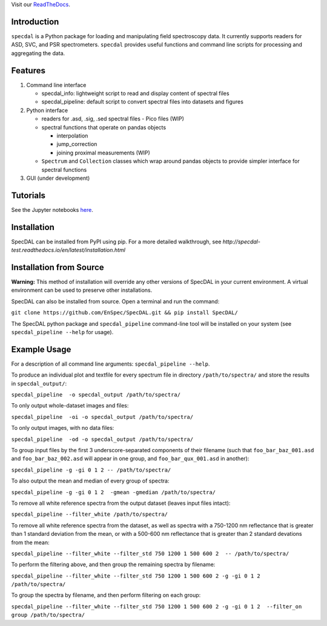 Visit our `ReadTheDocs <http://specdal.readthedocs.io/en/latest/>`_.

Introduction
============

``specdal`` is a Python package for loading and manipulating field
spectroscopy data. It currently supports readers for ASD, SVC, and PSR
spectrometers. ``specdal`` provides useful functions and command line
scripts for processing and aggregating the data.

Features
========

1. Command line interface

   - specdal_info: lightweight script to read and display content of
     spectral files
     
   - specdal_pipeline: default script to convert spectral files into
     datasets and figures

2. Python interface
   
   - readers for .asd, .sig, .sed spectral files
     - Pico files (WIP)

   - spectral functions that operate on pandas objects
     
     - interpolation
       
     - jump_correction
       
     - joining proximal measurements (WIP)
     
   - ``Spectrum`` and ``Collection`` classes which wrap around pandas
     objects to provide simpler interface for spectral functions

3. GUI (under development)
   
Tutorials
=========

See the Jupyter notebooks `here
<https://github.com/EnSpec/SpecDAL/tree/master/specdal/examples/>`_.


Installation
============

SpecDAL can be installed from PyPI using pip. For a more detailed
walkthrough, see
`http://specdal-test.readthedocs.io/en/latest/installation.html`

Installation from Source
========================

**Warning:** This method of installation will override any other versions of SpecDAL
in your current environment. A virtual environment can be used to preserve other installations.

SpecDAL can also be installed from source.  Open a terminal and run the command:

``git clone https://github.com/EnSpec/SpecDAL.git && pip install SpecDAL/`` 

The SpecDAL python package and ``specdal_pipeline`` command-line tool will be
installed on your system (see ``specdal_pipeline --help`` for usage).


Example Usage
=============

For a description of all command line arguments: ``specdal_pipeline --help``.

To produce an individual plot and textfile for every spectrum file 
in directory ``/path/to/spectra/`` and store the results in ``specdal_output/``:

``specdal_pipeline  -o specdal_output /path/to/spectra/``

To only output whole-dataset images and files:

``specdal_pipeline  -oi -o specdal_output /path/to/spectra/``

To only output images, with no data files:

``specdal_pipeline  -od -o specdal_output /path/to/spectra/``


To group input files by the first 3 underscore-separated components 
of their filename (such that ``foo_bar_baz_001.asd`` and 
``foo_bar_baz_002.asd`` will appear in one group, and
``foo_bar_qux_001.asd`` in another):

``specdal_pipeline -g -gi 0 1 2 -- /path/to/spectra/``

To also output the mean and median of every group of spectra:

``specdal_pipeline -g -gi 0 1 2  -gmean -gmedian /path/to/spectra/``

To remove all white reference spectra from the output dataset (leaves input files intact):

``specdal_pipeline --filter_white /path/to/spectra/``

To remove all white reference spectra from the dataset, as well as spectra
with a 750-1200 nm reflectance that is greater than 1 standard deviation from the mean,
or with a 500-600 nm reflectance that is greater than 2 standard devations from the mean:

``specdal_pipeline --filter_white --filter_std 750 1200 1 500 600 2  -- /path/to/spectra/``

To perform the filtering above, and then group the remaining spectra by filename:

``specdal_pipeline --filter_white --filter_std 750 1200 1 500 600 2 
-g -gi 0 1 2 /path/to/spectra/``

To group the spectra by filename, and then perform filtering on each group:

``specdal_pipeline --filter_white --filter_std 750 1200 1 500 600 2 
-g -gi 0 1 2  --filter_on group /path/to/spectra/``
